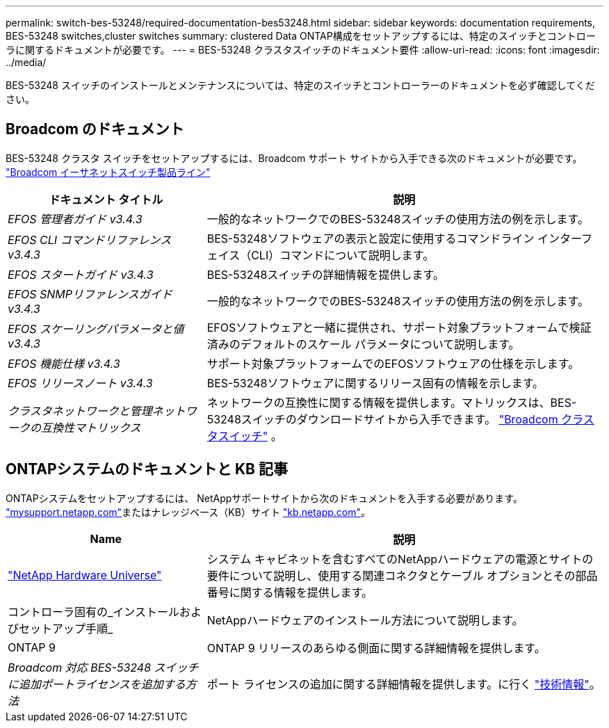---
permalink: switch-bes-53248/required-documentation-bes53248.html 
sidebar: sidebar 
keywords: documentation requirements, BES-53248 switches,cluster switches 
summary: clustered Data ONTAP構成をセットアップするには、特定のスイッチとコントローラに関するドキュメントが必要です。 
---
= BES-53248 クラスタスイッチのドキュメント要件
:allow-uri-read: 
:icons: font
:imagesdir: ../media/


[role="lead"]
BES-53248 スイッチのインストールとメンテナンスについては、特定のスイッチとコントローラーのドキュメントを必ず確認してください。



== Broadcom のドキュメント

BES-53248 クラスタ スイッチをセットアップするには、Broadcom サポート サイトから入手できる次のドキュメントが必要です。 https://www.broadcom.com/support/bes-switch["Broadcom イーサネットスイッチ製品ライン"^]

[cols="1,2"]
|===
| ドキュメント タイトル | 説明 


 a| 
_EFOS 管理者ガイド v3.4.3_
 a| 
一般的なネットワークでのBES-53248スイッチの使用方法の例を示します。



 a| 
_EFOS CLI コマンドリファレンス v3.4.3_
 a| 
BES-53248ソフトウェアの表示と設定に使用するコマンドライン インターフェイス（CLI）コマンドについて説明します。



 a| 
_EFOS スタートガイド v3.4.3_
 a| 
BES-53248スイッチの詳細情報を提供します。



 a| 
_EFOS SNMPリファレンスガイドv3.4.3_
 a| 
一般的なネットワークでのBES-53248スイッチの使用方法の例を示します。



 a| 
_EFOS スケーリングパラメータと値 v3.4.3_
 a| 
EFOSソフトウェアと一緒に提供され、サポート対象プラットフォームで検証済みのデフォルトのスケール パラメータについて説明します。



 a| 
_EFOS 機能仕様 v3.4.3_
 a| 
サポート対象プラットフォームでのEFOSソフトウェアの仕様を示します。



 a| 
_EFOS リリースノート v3.4.3_
 a| 
BES-53248ソフトウェアに関するリリース固有の情報を示します。



 a| 
_クラスタネットワークと管理ネットワークの互換性マトリックス_
 a| 
ネットワークの互換性に関する情報を提供します。マトリックスは、BES-53248スイッチのダウンロードサイトから入手できます。 https://mysupport.netapp.com/site/products/all/details/broadcom-cluster-switches/downloads-tab["Broadcom クラスタスイッチ"^] 。

|===


== ONTAPシステムのドキュメントと KB 記事

ONTAPシステムをセットアップするには、 NetAppサポートサイトから次のドキュメントを入手する必要があります。 http://mysupport.netapp.com/["mysupport.netapp.com"^]またはナレッジベース（KB）サイト https://kb.netapp.com/["kb.netapp.com"^]。

[cols="1,2"]
|===
| Name | 説明 


 a| 
https://hwu.netapp.com/Home/Index["NetApp Hardware Universe"^]
 a| 
システム キャビネットを含むすべてのNetAppハードウェアの電源とサイトの要件について説明し、使用する関連コネクタとケーブル オプションとその部品番号に関する情報を提供します。



 a| 
コントローラ固有の_インストールおよびセットアップ手順_
 a| 
NetAppハードウェアのインストール方法について説明します。



 a| 
ONTAP 9
 a| 
ONTAP 9 リリースのあらゆる側面に関する詳細情報を提供します。



 a| 
_Broadcom 対応 BES-53248 スイッチに追加ポートライセンスを追加する方法_
 a| 
ポート ライセンスの追加に関する詳細情報を提供します。に行く https://kb.netapp.com/Advice_and_Troubleshooting/Data_Protection_and_Security/MetroCluster/How_to_add_Additional_Port_Licensing_for_the_Broadcom-Supported_BES-53248_Switch["技術情報"^]。

|===